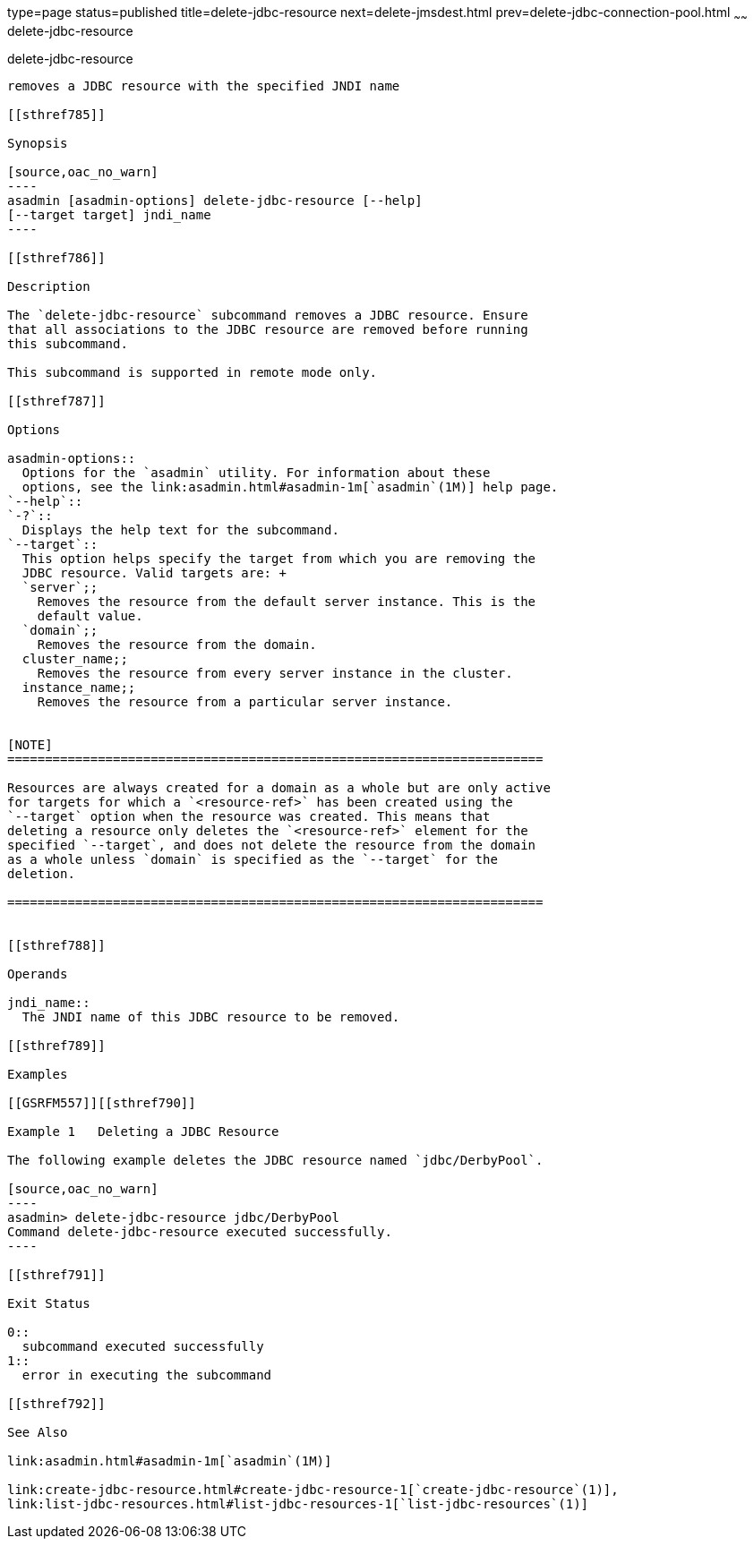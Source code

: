 type=page
status=published
title=delete-jdbc-resource
next=delete-jmsdest.html
prev=delete-jdbc-connection-pool.html
~~~~~~
delete-jdbc-resource
====================

[[delete-jdbc-resource-1]][[GSRFM00089]][[delete-jdbc-resource]]

delete-jdbc-resource
--------------------

removes a JDBC resource with the specified JNDI name

[[sthref785]]

Synopsis

[source,oac_no_warn]
----
asadmin [asadmin-options] delete-jdbc-resource [--help] 
[--target target] jndi_name
----

[[sthref786]]

Description

The `delete-jdbc-resource` subcommand removes a JDBC resource. Ensure
that all associations to the JDBC resource are removed before running
this subcommand.

This subcommand is supported in remote mode only.

[[sthref787]]

Options

asadmin-options::
  Options for the `asadmin` utility. For information about these
  options, see the link:asadmin.html#asadmin-1m[`asadmin`(1M)] help page.
`--help`::
`-?`::
  Displays the help text for the subcommand.
`--target`::
  This option helps specify the target from which you are removing the
  JDBC resource. Valid targets are: +
  `server`;;
    Removes the resource from the default server instance. This is the
    default value.
  `domain`;;
    Removes the resource from the domain.
  cluster_name;;
    Removes the resource from every server instance in the cluster.
  instance_name;;
    Removes the resource from a particular server instance.


[NOTE]
=======================================================================

Resources are always created for a domain as a whole but are only active
for targets for which a `<resource-ref>` has been created using the
`--target` option when the resource was created. This means that
deleting a resource only deletes the `<resource-ref>` element for the
specified `--target`, and does not delete the resource from the domain
as a whole unless `domain` is specified as the `--target` for the
deletion.

=======================================================================


[[sthref788]]

Operands

jndi_name::
  The JNDI name of this JDBC resource to be removed.

[[sthref789]]

Examples

[[GSRFM557]][[sthref790]]

Example 1   Deleting a JDBC Resource

The following example deletes the JDBC resource named `jdbc/DerbyPool`.

[source,oac_no_warn]
----
asadmin> delete-jdbc-resource jdbc/DerbyPool
Command delete-jdbc-resource executed successfully.
----

[[sthref791]]

Exit Status

0::
  subcommand executed successfully
1::
  error in executing the subcommand

[[sthref792]]

See Also

link:asadmin.html#asadmin-1m[`asadmin`(1M)]

link:create-jdbc-resource.html#create-jdbc-resource-1[`create-jdbc-resource`(1)],
link:list-jdbc-resources.html#list-jdbc-resources-1[`list-jdbc-resources`(1)]



